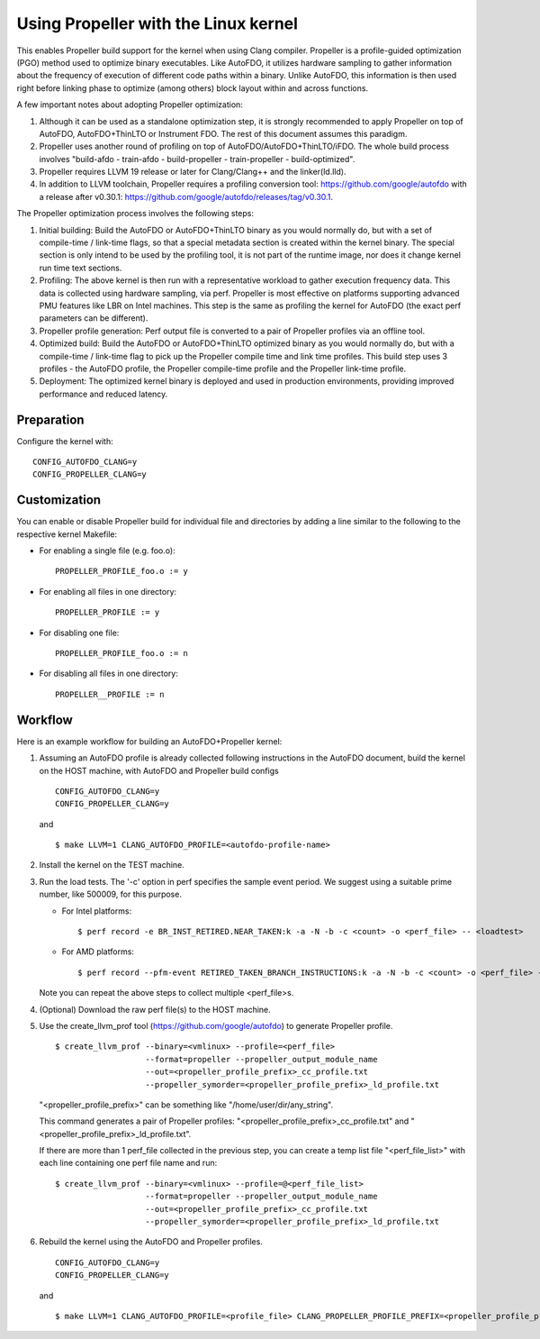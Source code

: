 .. SPDX-License-Identifier: GPL-2.0

=====================================
Using Propeller with the Linux kernel
=====================================

This enables Propeller build support for the kernel when using Clang
compiler. Propeller is a profile-guided optimization (PGO) method used
to optimize binary executables. Like AutoFDO, it utilizes hardware
sampling to gather information about the frequency of execution of
different code paths within a binary. Unlike AutoFDO, this information
is then used right before linking phase to optimize (among others)
block layout within and across functions.

A few important notes about adopting Propeller optimization:

#. Although it can be used as a standalone optimization step, it is
   strongly recommended to apply Propeller on top of AutoFDO,
   AutoFDO+ThinLTO or Instrument FDO. The rest of this document
   assumes this paradigm.

#. Propeller uses another round of profiling on top of
   AutoFDO/AutoFDO+ThinLTO/iFDO. The whole build process involves
   "build-afdo - train-afdo - build-propeller - train-propeller -
   build-optimized".

#. Propeller requires LLVM 19 release or later for Clang/Clang++
   and the linker(ld.lld).

#. In addition to LLVM toolchain, Propeller requires a profiling
   conversion tool: https://github.com/google/autofdo with a release
   after v0.30.1: https://github.com/google/autofdo/releases/tag/v0.30.1.

The Propeller optimization process involves the following steps:

#. Initial building: Build the AutoFDO or AutoFDO+ThinLTO binary as
   you would normally do, but with a set of compile-time / link-time
   flags, so that a special metadata section is created within the
   kernel binary. The special section is only intend to be used by the
   profiling tool, it is not part of the runtime image, nor does it
   change kernel run time text sections.

#. Profiling: The above kernel is then run with a representative
   workload to gather execution frequency data. This data is collected
   using hardware sampling, via perf. Propeller is most effective on
   platforms supporting advanced PMU features like LBR on Intel
   machines. This step is the same as profiling the kernel for AutoFDO
   (the exact perf parameters can be different).

#. Propeller profile generation: Perf output file is converted to a
   pair of Propeller profiles via an offline tool.

#. Optimized build: Build the AutoFDO or AutoFDO+ThinLTO optimized
   binary as you would normally do, but with a compile-time /
   link-time flag to pick up the Propeller compile time and link time
   profiles. This build step uses 3 profiles - the AutoFDO profile,
   the Propeller compile-time profile and the Propeller link-time
   profile.

#. Deployment: The optimized kernel binary is deployed and used
   in production environments, providing improved performance
   and reduced latency.

Preparation
===========

Configure the kernel with::

   CONFIG_AUTOFDO_CLANG=y
   CONFIG_PROPELLER_CLANG=y

Customization
=============

You can enable or disable Propeller build for individual file and
directories by adding a line similar to the following to the
respective kernel Makefile:

- For enabling a single file (e.g. foo.o)::

   PROPELLER_PROFILE_foo.o := y

- For enabling all files in one directory::

   PROPELLER_PROFILE := y

- For disabling one file::

   PROPELLER_PROFILE_foo.o := n

- For disabling all files in one directory::

   PROPELLER__PROFILE := n


Workflow
========

Here is an example workflow for building an AutoFDO+Propeller kernel:

1) Assuming an AutoFDO profile is already collected following
   instructions in the AutoFDO document, build the kernel on the HOST
   machine, with AutoFDO and Propeller build configs ::

      CONFIG_AUTOFDO_CLANG=y
      CONFIG_PROPELLER_CLANG=y

   and ::

      $ make LLVM=1 CLANG_AUTOFDO_PROFILE=<autofdo-profile-name>

2) Install the kernel on the TEST machine.

3) Run the load tests. The '-c' option in perf specifies the sample
   event period. We suggest using a suitable prime number, like 500009,
   for this purpose.

   - For Intel platforms::

      $ perf record -e BR_INST_RETIRED.NEAR_TAKEN:k -a -N -b -c <count> -o <perf_file> -- <loadtest>

   - For AMD platforms::

      $ perf record --pfm-event RETIRED_TAKEN_BRANCH_INSTRUCTIONS:k -a -N -b -c <count> -o <perf_file> -- <loadtest>

   Note you can repeat the above steps to collect multiple <perf_file>s.

4) (Optional) Download the raw perf file(s) to the HOST machine.

5) Use the create_llvm_prof tool (https://github.com/google/autofdo) to
   generate Propeller profile. ::

      $ create_llvm_prof --binary=<vmlinux> --profile=<perf_file>
                         --format=propeller --propeller_output_module_name
                         --out=<propeller_profile_prefix>_cc_profile.txt
                         --propeller_symorder=<propeller_profile_prefix>_ld_profile.txt

   "<propeller_profile_prefix>" can be something like "/home/user/dir/any_string".

   This command generates a pair of Propeller profiles:
   "<propeller_profile_prefix>_cc_profile.txt" and
   "<propeller_profile_prefix>_ld_profile.txt".

   If there are more than 1 perf_file collected in the previous step,
   you can create a temp list file "<perf_file_list>" with each line
   containing one perf file name and run::

      $ create_llvm_prof --binary=<vmlinux> --profile=@<perf_file_list>
                         --format=propeller --propeller_output_module_name
                         --out=<propeller_profile_prefix>_cc_profile.txt
                         --propeller_symorder=<propeller_profile_prefix>_ld_profile.txt

6) Rebuild the kernel using the AutoFDO and Propeller
   profiles. ::

      CONFIG_AUTOFDO_CLANG=y
      CONFIG_PROPELLER_CLANG=y

   and ::

      $ make LLVM=1 CLANG_AUTOFDO_PROFILE=<profile_file> CLANG_PROPELLER_PROFILE_PREFIX=<propeller_profile_prefix>
